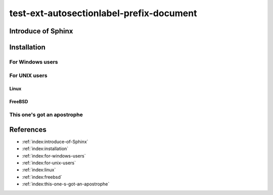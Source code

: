 =========================================
test-ext-autosectionlabel-prefix-document
=========================================


Introduce of Sphinx
===================

Installation
============

For Windows users
-----------------

For UNIX users
--------------

Linux
^^^^^

FreeBSD
^^^^^^^

This one's got an apostrophe
----------------------------


References
==========

* :ref:`index:introduce-of-Sphinx`
* :ref:`index:installation`
* :ref:`index:for-windows-users`
* :ref:`index:for-unix-users`
* :ref:`index:linux`
* :ref:`index:freebsd`
* :ref:`index:this-one-s-got-an-apostrophe`
